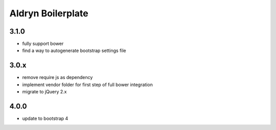 ==================
Aldryn Boilerplate
==================

3.1.0
-----
- fully support bower
- find a way to autogenerate bootstrap settings file

3.0.x
-----
- remove require js as dependency
- implement vendor folder for first step of full bower integration
- migrate to jQuery 2.x

4.0.0
-----
- update to bootstrap 4
